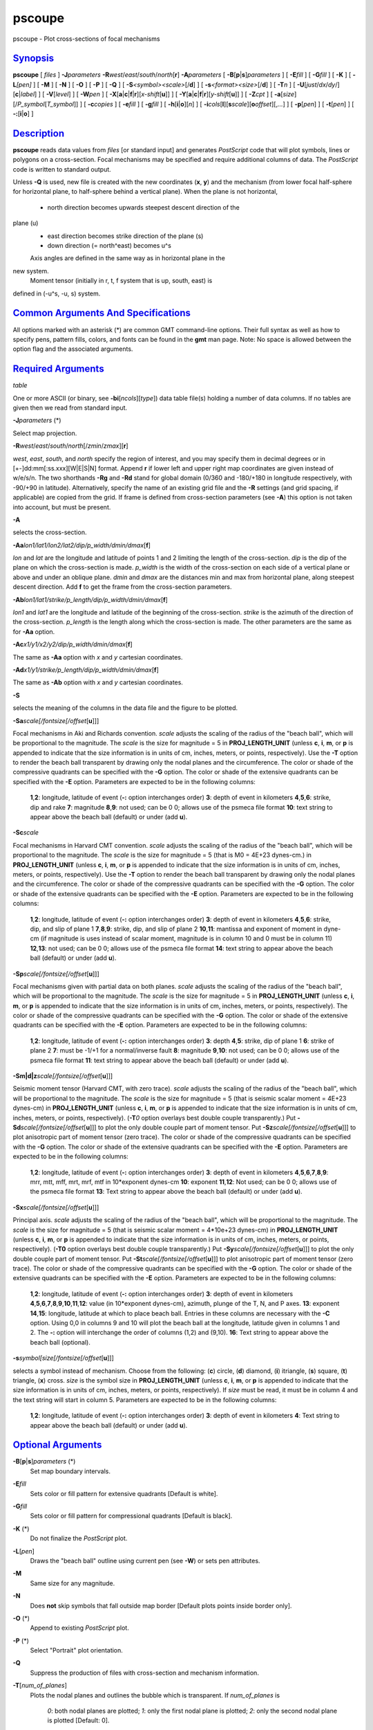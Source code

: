 *******
pscoupe
*******

pscoupe - Plot cross-sections of focal mechanisms

`Synopsis <#toc1>`_
-------------------

**pscoupe** [ *files* ] **-J**\ *parameters*
**-R**\ *west*/*east*/*south*/*north*\ [**r**\ ] **-A**\ *parameters* [
**-B**\ [**p**\ \|\ **s**]\ *parameters* ] [ **-E**\ *fill* ] [
**-G**\ *fill* ] [ **-K** ] [ **-L**\ *[pen]* ] [ **-M** ] [ **-N** ] [
**-O** ] [ **-P** ] [ **-Q** ] [ **-S**\ *<symbol><scale>*\ [/**d**] ] [
**-s**\ *<format><size>*\ [/**d**] ] [ **-T**\ *n* ] [
**-U**\ [*just*/*dx*/*dy*/][**c**\ \|\ *label*] ] [ **-V**\ [*level*\ ]
] [ **-W**\ *pen* ] [
**-X**\ [**a**\ \|\ **c**\ \|\ **f**\ \|\ **r**][\ *x-shift*\ [**u**\ ]]
] [
**-Y**\ [**a**\ \|\ **c**\ \|\ **f**\ \|\ **r**][\ *y-shift*\ [**u**\ ]]
] [ **-Z**\ *cpt* ] [
**-a**\ [*size*\ ][/\ *P\_symbol*\ [*T\_symbol*\ ]] ] [ **-c**\ *copies*
] [ **-e**\ *fill* ] [ **-g**\ *fill* ] [
**-h**\ [**i**\ \|\ **o**][*n*\ ] ] [
**-i**\ *cols*\ [**l**\ ][\ **s**\ *scale*][\ **o**\ *offset*][,\ *...*]
] [ **-p**\ [*pen*\ ] ] [ **-t**\ [*pen*\ ] ] [
**-:**\ [**i**\ \|\ **o**] ]

`Description <#toc2>`_
----------------------

**pscoupe** reads data values from *files* [or standard input] and
generates *PostScript* code that will plot symbols, lines or polygons on
a cross-section. Focal mechanisms may be specified and require
additional columns of data. The *PostScript* code is written to standard
output.

Unless **-Q** is used, new file is created with the new coordinates
(**x**, **y**) and the mechanism (from lower focal half-sphere for
horizontal plane, to half-sphere behind a vertical plane). When the
plane is not horizontal,
 - north direction becomes upwards steepest descent direction of the
plane (u)
 - east direction becomes strike direction of the plane (s)
 - down direction (= north^east) becomes u^s
 Axis angles are defined in the same way as in horizontal plane in the
new system.
 Moment tensor (initially in r, t, f system that is up, south, east) is
defined in (-u^s, -u, s) system.

`Common Arguments And Specifications <#toc3>`_
----------------------------------------------

All options marked with an asterisk (\*) are common GMT command-line
options. Their full syntax as well as how to specify pens, pattern
fills, colors, and fonts can be found in the **gmt** man page. Note: No
space is allowed between the option flag and the associated arguments.

`Required Arguments <#toc4>`_
-----------------------------

*table*

One or more ASCII (or binary, see **-bi**\ [*ncols*\ ][*type*\ ]) data
table file(s) holding a number of data columns. If no tables are given
then we read from standard input.

**-J**\ *parameters* (\*)

Select map projection.

**-R**\ *west*/*east*/*south*/*north*\ [/*zmin*/*zmax*][**r**\ ]

*west*, *east*, *south*, and *north* specify the region of interest, and
you may specify them in decimal degrees or in
[+-]dd:mm[:ss.xxx][W\|E\|S\|N] format. Append **r** if lower left and
upper right map coordinates are given instead of w/e/s/n. The two
shorthands **-Rg** and **-Rd** stand for global domain (0/360 and
-180/+180 in longitude respectively, with -90/+90 in latitude).
Alternatively, specify the name of an existing grid file and the **-R**
settings (and grid spacing, if applicable) are copied from the grid. If
frame is defined from cross-section parameters (see **-A**) this option
is not taken into account, but must be present.

**-A**

selects the cross-section.

**-Aa**\ *lon1/lat1/lon2/lat2/dip/p\_width/dmin/dmax*\ [**f**\ ]

*lon* and *lat* are the longitude and latitude of points 1 and 2
limiting the length of the cross-section. *dip* is the dip of the plane
on which the cross-section is made. *p\_width* is the width of the
cross-section on each side of a vertical plane or above and under an
oblique plane. *dmin* and *dmax* are the distances min and max from
horizontal plane, along steepest descent direction. Add **f** to get the
frame from the cross-section parameters.

**-Ab**\ *lon1/lat1/strike/p\_length/dip/p\_width/dmin/dmax*\ [**f**\ ]

*lon1* and *lat1* are the longitude and latitude of the beginning of the
cross-section. *strike* is the azimuth of the direction of the
cross-section. *p\_length* is the length along which the cross-section
is made. The other parameters are the same as for **-Aa** option.

**-Ac**\ *x1/y1/x2/y2/dip/p\_width/dmin/dmax*\ [**f**\ ]

The same as **-Aa** option with *x* and *y* cartesian coordinates.

**-Ad**\ *x1/y1/strike/p\_length/dip/p\_width/dmin/dmax*\ [**f**\ ]

The same as **-Ab** option with *x* and *y* cartesian coordinates.

**-S**

selects the meaning of the columns in the data file and the figure to be
plotted.

**-Sa**\ *scale[/fontsize[/offset*\ [**u**\ ]]]

Focal mechanisms in Aki and Richards convention. *scale* adjusts the
scaling of the radius of the "beach ball", which will be proportional to
the magnitude. The *scale* is the size for magnitude = 5 in
**PROJ\_LENGTH\_UNIT** (unless **c**, **i**, **m**, or **p** is appended
to indicate that the size information is in units of cm, inches, meters,
or points, respectively). Use the **-T** option to render the beach ball
transparent by drawing only the nodal planes and the circumference. The
color or shade of the compressive quadrants can be specified with the
**-G** option. The color or shade of the extensive quadrants can be
specified with the **-E** option. Parameters are expected to be in the
following columns:

    **1**,\ **2**:
    longitude, latitude of event (**-:** option interchanges order)
    **3**:
    depth of event in kilometers
    **4**,\ **5**,\ **6**:
    strike, dip and rake
    **7**:
    magnitude
    **8**,\ **9**:
    not used; can be 0 0; allows use of the psmeca file format
    **10**:
    text string to appear above the beach ball (default) or under (add
    **u**).

**-Sc**\ *scale*

Focal mechanisms in Harvard CMT convention. *scale* adjusts the scaling
of the radius of the "beach ball", which will be proportional to the
magnitude. The *scale* is the size for magnitude = 5 (that is M0 = 4E+23
dynes-cm.) in **PROJ\_LENGTH\_UNIT** (unless **c**, **i**, **m**, or
**p** is appended to indicate that the size information is in units of
cm, inches, meters, or points, respectively). Use the **-T** option to
render the beach ball transparent by drawing only the nodal planes and
the circumference. The color or shade of the compressive quadrants can
be specified with the **-G** option. The color or shade of the extensive
quadrants can be specified with the **-E** option. Parameters are
expected to be in the following columns:

    **1**,\ **2**:
    longitude, latitude of event (**-:** option interchanges order)
    **3**:
    depth of event in kilometers
    **4**,\ **5**,\ **6**:
    strike, dip, and slip of plane 1
    **7**,\ **8**,\ **9**:
    strike, dip, and slip of plane 2
    **10**,\ **11**:
    mantissa and exponent of moment in dyne-cm (if magnitude is uses
    instead of scalar moment, magnitude is in column 10 and 0 must be in
    column 11)
    **12**,\ **13**:
    not used; can be 0 0; allows use of the psmeca file format
    **14**:
    text string to appear above the beach ball (default) or under (add
    **u**).

**-Sp**\ *scale[/fontsize[/offset*\ [**u**\ ]]]

Focal mechanisms given with partial data on both planes. *scale* adjusts
the scaling of the radius of the "beach ball", which will be
proportional to the magnitude. The *scale* is the size for magnitude = 5
in **PROJ\_LENGTH\_UNIT** (unless **c**, **i**, **m**, or **p** is
appended to indicate that the size information is in units of cm,
inches, meters, or points, respectively). The color or shade of the
compressive quadrants can be specified with the **-G** option. The color
or shade of the extensive quadrants can be specified with the **-E**
option. Parameters are expected to be in the following columns:

    **1**,\ **2**:
    longitude, latitude of event (**-:** option interchanges order)
    **3**:
    depth
    **4**,\ **5**:
    strike, dip of plane 1
    **6**:
    strike of plane 2
    **7**:
    must be -1/+1 for a normal/inverse fault
    **8**:
    magnitude
    **9**,\ **10**:
    not used; can be 0 0; allows use of the psmeca file format
    **11**:
    text string to appear above the beach ball (default) or under (add
    **u**).

**-Sm\|d\|z**\ *scale[/fontsize[/offset*\ [**u**\ ]]]

Seismic moment tensor (Harvard CMT, with zero trace). *scale* adjusts
the scaling of the radius of the "beach ball", which will be
proportional to the magnitude. The *scale* is the size for magnitude = 5
(that is seismic scalar moment = 4E+23 dynes-cm) in
**PROJ\_LENGTH\_UNIT** (unless **c**, **i**, **m**, or **p** is appended
to indicate that the size information is in units of cm, inches, meters,
or points, respectively). (**-T**\ *0* option overlays best double
couple transparently.) Put
**-Sd**\ *scale[/fontsize[/offset*\ [**u**\ ]]] to plot the only double
couple part of moment tensor. Put
**-Sz**\ *scale[/fontsize[/offset*\ [**u**\ ]]] to plot anisotropic part
of moment tensor (zero trace). The color or shade of the compressive
quadrants can be specified with the **-G** option. The color or shade of
the extensive quadrants can be specified with the **-E** option.
Parameters are expected to be in the following columns:

    **1**,\ **2**:
    longitude, latitude of event (**-:** option interchanges order)
    **3**:
    depth of event in kilometers
    **4**,\ **5**,\ **6**,\ **7**,\ **8**,\ **9**:
    mrr, mtt, mff, mrt, mrf, mtf in 10\*exponent dynes-cm
    **10**:
    exponent
    **11**,\ **12**:
    Not used; can be 0 0; allows use of the psmeca file format
    **13**:
    Text string to appear above the beach ball (default) or under (add
    **u**).

**-Sx**\ *scale[/fontsize[/offset*\ [**u**\ ]]]

Principal axis. *scale* adjusts the scaling of the radius of the "beach
ball", which will be proportional to the magnitude. The *scale* is the
size for magnitude = 5 (that is seismic scalar moment = 4\*10e+23
dynes-cm) in **PROJ\_LENGTH\_UNIT** (unless **c**, **i**, **m**, or
**p** is appended to indicate that the size information is in units of
cm, inches, meters, or points, respectively). (**-T0** option overlays
best double couple transparently.) Put
**-Sy**\ *scale[/fontsize[/offset*\ [**u**\ ]]] to plot the only double
couple part of moment tensor. Put
**-St**\ *scale[/fontsize[/offset*\ [**u**\ ]]] to plot anisotropic part
of moment tensor (zero trace). The color or shade of the compressive
quadrants can be specified with the **-G** option. The color or shade of
the extensive quadrants can be specified with the **-E** option.
Parameters are expected to be in the following columns:

    **1**,\ **2**:
    longitude, latitude of event (**-:** option interchanges order)
    **3**:
    depth of event in kilometers
    **4**,\ **5**,\ **6**,\ **7**,\ **8**,\ **9**,\ **10**,\ **11**,\ **12**:
    value (in 10\*exponent dynes-cm), azimuth, plunge of the T, N, and P
    axes.
    **13**:
    exponent
    **14**,\ **15**:
    longitude, latitude at which to place beach ball. Entries in these
    columns are necessary with the **-C** option. Using 0,0 in columns 9
    and 10 will plot the beach ball at the longitude, latitude given in
    columns 1 and 2. The **-:** option will interchange the order of
    columns (1,2) and (9,10).
    **16**:
    Text string to appear above the beach ball (optional).

**-s**\ *symbol[size[/fontsize[/offset*\ [**u**\ ]]]

selects a symbol instead of mechanism. Choose from the following:
(**c**) circle, (**d**) diamond, (**i**) itriangle, (**s**) square,
(**t**) triangle, (**x**) cross. *size* is the symbol size in
**PROJ\_LENGTH\_UNIT** (unless **c**, **i**, **m**, or **p** is appended
to indicate that the size information is in units of cm, inches, meters,
or points, respectively). If *size* must be read, it must be in column 4
and the text string will start in column 5. Parameters are expected to
be in the following columns:

    **1**,\ **2**:
    longitude, latitude of event (**-:** option interchanges order)
    **3**:
    depth of event in kilometers
    **4**:
    Text string to appear above the beach ball (default) or under (add
    **u**).

`Optional Arguments <#toc5>`_
-----------------------------

**-B**\ [**p**\ \|\ **s**]\ *parameters* (\*)
    Set map boundary intervals.
**-E**\ *fill*
    Sets color or fill pattern for extensive quadrants [Default is
    white].
**-G**\ *fill*
    Sets color or fill pattern for compressional quadrants [Default is
    black].
**-K** (\*)
    Do not finalize the *PostScript* plot.
**-L**\ [*pen*\ ]
    Draws the "beach ball" outline using current pen (see **-W**) or
    sets pen attributes.
**-M**
    Same size for any magnitude.
**-N**
    Does **not** skip symbols that fall outside map border [Default
    plots points inside border only].
**-O** (\*)
    Append to existing *PostScript* plot.
**-P** (\*)
    Select "Portrait" plot orientation.
**-Q**
    Suppress the production of files with cross-section and mechanism
    information.
**-T**\ [*num\_of\_planes*\ ]
    Plots the nodal planes and outlines the bubble which is transparent.
    If *num\_of\_planes* is
     *0*: both nodal planes are plotted;
     *1*: only the first nodal plane is plotted;
     *2*: only the second nodal plane is plotted
     [Default: 0].
**-U**\ [*just*/*dx*/*dy*/][**c**\ \|\ *label*] (\*)
    Draw GMT time stamp logo on plot.
**-V**\ [*level*\ ] (\*)
    Select verbosity level [c].
**-W**
    set pen attributes for text string or default pen attributes for
    fault plane edges. [Defaults: width = default, color = black, style
    = solid].
**-X**\ [**a**\ \|\ **c**\ \|\ **f**\ \|\ **r**][\ *x-shift*\ [**u**\ ]]
**-Y**\ [**a**\ \|\ **c**\ \|\ **f**\ \|\ **r**][\ *y-shift*\ [**u**\ ]]
(\*)
    Shift plot origin.
**-Z**\ cptfile
    Give a color palette file and let compressive part color be
    determined by the z-value in the third column.
**-a**\ [*size*\ ][/\ *P\_symbol*\ [*T\_symbol*\ ]]
    Computes and plots P and T axes with symbols. Optionally specify
    *size* and (separate) P and T axis symbols from the following:
    (**c**) circle, (**d**) diamond, (**h**) hexagon, (**i**) inverse
    triangle, (**p**) point, (**s**) square, (**t**) triangle, (**x**)
    cross. [Default: 6\ **p**/**cc**]
**-e**\ *fill*
    Sets the color or fill pattern for the T axis symbol. [Default as
    set by **-E**]
**-g**\ *fill*
    Sets the color or fill pattern for the P axis symbol. [Default as
    set by **-G**]
**-p**\ [*pen*\ ]
    Draws the P axis outline using current pen (see **-W**), or sets pen
    attributes.
**-r**\ [*fill*\ ]
    Draw a box behind the label (if any). [Default fill is white]
**-t**\ [*pen*\ ]
    Draws the T axis outline using current pen (see **-W**), or sets pen
    attributes.
**-c**\ *copies* (\*)
    Specify number of plot copies [Default is 1].
**-h**\ [**i**\ \|\ **o**][*n*\ ] (\*)
    Skip or produce header record(s).
**-i**\ *cols*\ [**l**\ ][\ **s**\ *scale*][\ **o**\ *offset*][,\ *...*]
(\*)
    Select input columns.
**-:**\ [**i**\ \|\ **o**] (\*)
    Swap 1st and 2nd column on input and/or output.
**-^** (\*)
    Print a short message about the syntax of the command, then exits.
**-?** (\*)
    Print a full usage (help) message, including the explanation of
    options, then exits.
**--version** (\*)
    Print GMT version and exit.
**--show-sharedir** (\*)
    Print full path to GMT share directory and exit.

`See Also <#toc6>`_
-------------------

`*GMT*\ (1) <GMT.html>`_ , `*psbasemap*\ (1) <psbasemap.html>`_ ,
`*psmeca*\ (1) <psmeca.html>`_ , `*psxy*\ (1) <psxy.html>`_

`References <#toc7>`_
---------------------

Bomford, G., Geodesy, 4th ed., Oxford University Press, 1980.
 Aki, K. and P. Richards, Quantitative Seismology, Freeman, 1980.
 F. A. Dahlen and Jeroen Tromp, Theoretical Seismology, Princeton, 1998,
p.167. Definition of scalar moment.
 Cliff Frohlich, Cliff’s Nodes Concerning Plotting Nodal Lines for P, Sh
and Sv
 Seismological Research Letters, Volume 67, Number 1, January-February,
1996
 Thorne Lay, Terry C. Wallace, Modern Global Seismology, Academic Press,
1995, p.384.
 W.H. Press, S.A. Teukolsky, W.T. Vetterling, B.P. Flannery, Numerical
Recipes in C, Cambridge University press (routine jacobi)

`Author <#toc8>`_
-----------------

Genevieve Patau
 CNRS UMR 7580
 Seismology Dept.
 Institut de Physique du Globe de Paris
 (patau@ipgp.jussieu.fr)
